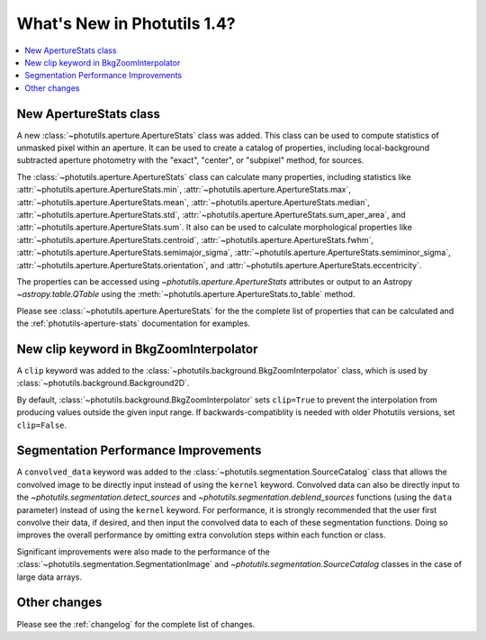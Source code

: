 .. doctest-skip-all

****************************
What's New in Photutils 1.4?
****************************

.. contents::
   :local:
   :depth: 2


New ApertureStats class
=======================

A new :class:`~photutils.aperture.ApertureStats` class was added. This
class can be used to compute statistics of unmasked pixel within an
aperture. It can be used to create a catalog of properties, including
local-background subtracted aperture photometry with the "exact",
"center", or "subpixel" method, for sources.

The :class:`~photutils.aperture.ApertureStats` class
can calculate many properties, including statistics
like :attr:`~photutils.aperture.ApertureStats.min`,
:attr:`~photutils.aperture.ApertureStats.max`,
:attr:`~photutils.aperture.ApertureStats.mean`,
:attr:`~photutils.aperture.ApertureStats.median`,
:attr:`~photutils.aperture.ApertureStats.std`,
:attr:`~photutils.aperture.ApertureStats.sum_aper_area`,
and :attr:`~photutils.aperture.ApertureStats.sum`. It
also can be used to calculate morphological properties
like :attr:`~photutils.aperture.ApertureStats.centroid`,
:attr:`~photutils.aperture.ApertureStats.fwhm`,
:attr:`~photutils.aperture.ApertureStats.semimajor_sigma`,
:attr:`~photutils.aperture.ApertureStats.semiminor_sigma`,
:attr:`~photutils.aperture.ApertureStats.orientation`, and
:attr:`~photutils.aperture.ApertureStats.eccentricity`.

The properties can be accessed using `~photutils.aperture.ApertureStats`
attributes or output to an Astropy `~astropy.table.QTable` using the
:meth:`~photutils.aperture.ApertureStats.to_table` method.

Please see :class:`~photutils.aperture.ApertureStats` for the
the complete list of properties that can be calculated and the
:ref:`photutils-aperture-stats` documentation for examples.

New clip keyword in BkgZoomInterpolator
=======================================

A ``clip`` keyword was added to the
:class:`~photutils.background.BkgZoomInterpolator` class, which is used
by :class:`~photutils.background.Background2D`.

By default, :class:`~photutils.background.BkgZoomInterpolator` sets
``clip=True`` to prevent the interpolation from producing values outside
the given input range. If backwards-compatiblity is needed with older
Photutils versions, set ``clip=False``.

Segmentation Performance Improvements
=====================================

A ``convolved_data`` keyword was added to the
:class:`~photutils.segmentation.SourceCatalog` class that allows
the convolved image to be directly input instead of using
the ``kernel`` keyword. Convolved data can also be directly
input to the `~photutils.segmentation.detect_sources` and
`~photutils.segmentation.deblend_sources` functions (using the ``data``
parameter) instead of using the ``kernel`` keyword. For performance,
it is strongly recommended that the user first convolve their data, if
desired, and then input the convolved data to each of these segmentation
functions. Doing so improves the overall performance by omitting extra
convolution steps within each function or class.

Significant improvements were also made to the performance of
the :class:`~photutils.segmentation.SegmentationImage` and
`~photutils.segmentation.SourceCatalog` classes in the case of large
data arrays.

Other changes
=============

Please see the :ref:`changelog` for the complete list of changes.
